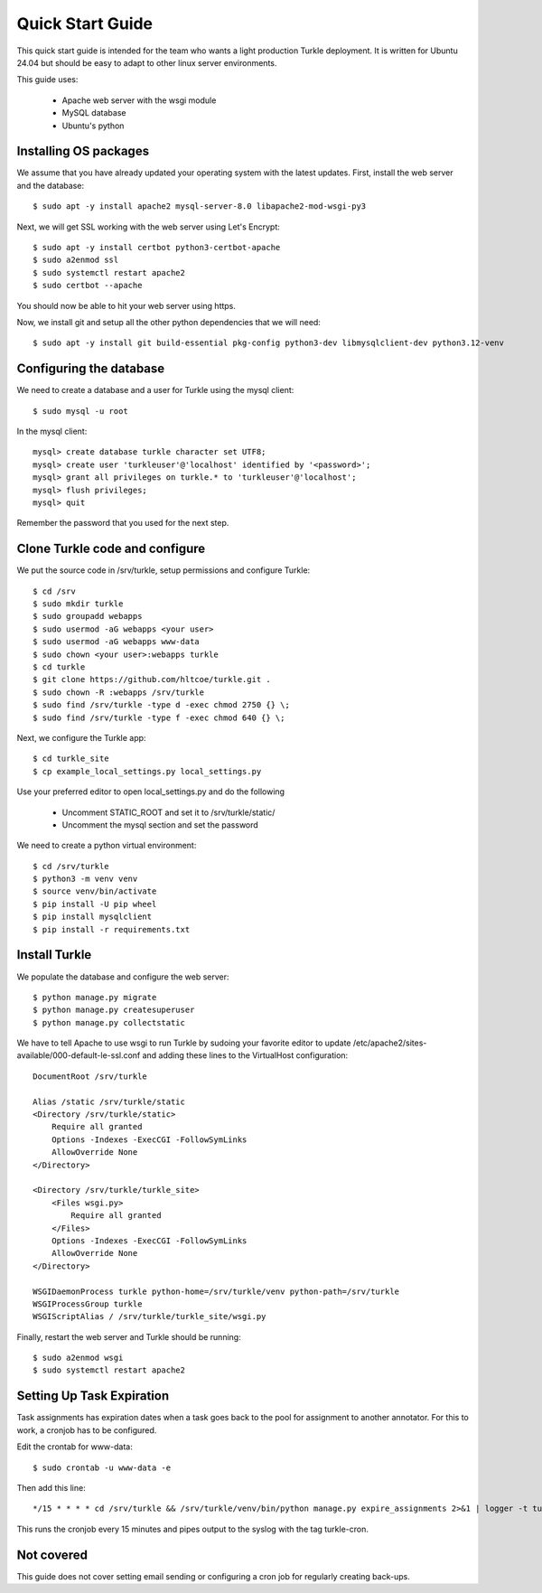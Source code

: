 Quick Start Guide
====================

This quick start guide is intended for the team who wants a light production
Turkle deployment. It is written for Ubuntu 24.04 but should be easy to
adapt to other linux server environments.

This guide uses:

 * Apache web server with the wsgi module
 * MySQL database
 * Ubuntu's python


Installing OS packages
----------------------------------
We assume that you have already updated your operating system with the latest updates.
First, install the web server and the database::

    $ sudo apt -y install apache2 mysql-server-8.0 libapache2-mod-wsgi-py3


Next, we will get SSL working with the web server using Let's Encrypt::

    $ sudo apt -y install certbot python3-certbot-apache
    $ sudo a2enmod ssl
    $ sudo systemctl restart apache2
    $ sudo certbot --apache

You should now be able to hit your web server using https.

Now, we install git and setup all the other python dependencies that we will need::

    $ sudo apt -y install git build-essential pkg-config python3-dev libmysqlclient-dev python3.12-venv


Configuring the database
----------------------------------
We need to create a database and a user for Turkle using the mysql client::

    $ sudo mysql -u root

In the mysql client::

    mysql> create database turkle character set UTF8;
    mysql> create user 'turkleuser'@'localhost' identified by '<password>';
    mysql> grant all privileges on turkle.* to 'turkleuser'@'localhost';
    mysql> flush privileges;
    mysql> quit

Remember the password that you used for the next step.


Clone Turkle code and configure
----------------------------------
We put the source code in /srv/turkle, setup permissions and configure Turkle::

    $ cd /srv
    $ sudo mkdir turkle
    $ sudo groupadd webapps
    $ sudo usermod -aG webapps <your user>
    $ sudo usermod -aG webapps www-data
    $ sudo chown <your user>:webapps turkle
    $ cd turkle
    $ git clone https://github.com/hltcoe/turkle.git .
    $ sudo chown -R :webapps /srv/turkle
    $ sudo find /srv/turkle -type d -exec chmod 2750 {} \;
    $ sudo find /srv/turkle -type f -exec chmod 640 {} \;

Next, we configure the Turkle app::

    $ cd turkle_site
    $ cp example_local_settings.py local_settings.py

Use your preferred editor to open local_settings.py and do the following

 * Uncomment STATIC_ROOT and set it to /srv/turkle/static/
 * Uncomment the mysql section and set the password

We need to create a python virtual environment::

    $ cd /srv/turkle
    $ python3 -m venv venv
    $ source venv/bin/activate
    $ pip install -U pip wheel
    $ pip install mysqlclient
    $ pip install -r requirements.txt


Install Turkle
----------------------------------
We populate the database and configure the web server::

    $ python manage.py migrate
    $ python manage.py createsuperuser
    $ python manage.py collectstatic

We have to tell Apache to use wsgi to run Turkle by sudoing your favorite editor
to update /etc/apache2/sites-available/000-default-le-ssl.conf and adding these
lines to the VirtualHost configuration::

    DocumentRoot /srv/turkle

    Alias /static /srv/turkle/static
    <Directory /srv/turkle/static>
        Require all granted
        Options -Indexes -ExecCGI -FollowSymLinks
        AllowOverride None
    </Directory>

    <Directory /srv/turkle/turkle_site>
        <Files wsgi.py>
            Require all granted
        </Files>
        Options -Indexes -ExecCGI -FollowSymLinks
        AllowOverride None
    </Directory>

    WSGIDaemonProcess turkle python-home=/srv/turkle/venv python-path=/srv/turkle
    WSGIProcessGroup turkle
    WSGIScriptAlias / /srv/turkle/turkle_site/wsgi.py

Finally, restart the web server and Turkle should be running::

    $ sudo a2enmod wsgi
    $ sudo systemctl restart apache2


Setting Up Task Expiration
----------------------------
Task assignments has expiration dates when a task goes back to the pool for
assignment to another annotator. For this to work, a cronjob has to be
configured.

Edit the crontab for www-data::

    $ sudo crontab -u www-data -e


Then add this line::

    */15 * * * * cd /srv/turkle && /srv/turkle/venv/bin/python manage.py expire_assignments 2>&1 | logger -t turkle-cron

This runs the cronjob every 15 minutes and pipes output to the syslog with the tag turkle-cron.


Not covered
----------------------------------
This guide does not cover setting email sending or configuring a
cron job for regularly creating back-ups.
